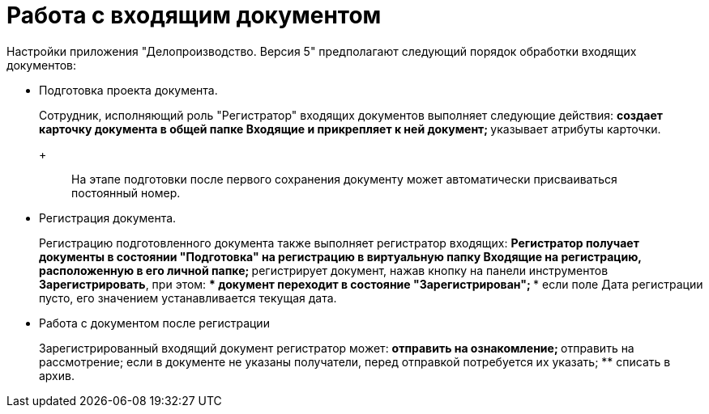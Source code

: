 = Работа с входящим документом

Настройки приложения "Делопроизводство. Версия 5" предполагают следующий порядок обработки входящих документов:

* Подготовка проекта документа.
+
Сотрудник, исполняющий роль "Регистратор" входящих документов выполняет следующие действия:
** создает карточку документа в общей папке Входящие и прикрепляет к ней документ;
** указывает атрибуты карточки.
+
____
На этапе подготовки после первого сохранения документу может автоматически присваиваться постоянный номер.
____
* Регистрация документа.
+
Регистрацию подготовленного документа также выполняет регистратор входящих:
** Регистратор получает документы в состоянии "Подготовка" на регистрацию в виртуальную папку Входящие на регистрацию, расположенную в его личной папке;
** регистрирует документ, нажав кнопку на панели инструментов *Зарегистрировать*, при этом:
*** документ переходит в состояние "Зарегистрирован";
*** если поле Дата регистрации пусто, его значением устанавливается текущая дата.
* Работа с документом после регистрации
+
Зарегистрированный входящий документ регистратор может:
** отправить на ознакомление;
** отправить на рассмотрение; если в документе не указаны получатели, перед отправкой потребуется их указать;
** списать в архив.
